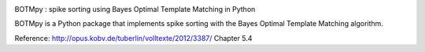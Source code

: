 |travis|
|coveralls|
|waffle|

BOTMpy : spike sorting using Bayes Optimal Template Matching in Python

BOTMpy is a Python package that implements spike sorting with the Bayes Optimal
Template Matching algorithm.

Reference: http://opus.kobv.de/tuberlin/volltexte/2012/3387/ Chapter 5.4


.. |travis| image:: https://travis-ci.org/pmeier82/BOTMpy.png?branch=master
    :target: https://travis-ci.org/pmeier82/BOTMpy

.. |coveralls| image:: https://coveralls.io/repos/pmeier82/BOTMpy/badge.png?branch=master
  :target: https://coveralls.io/r/pmeier82/BOTMpy?branch=master



.. |waffle| image:: https://badge.waffle.io/pmeier82/BOTMpy.png?label=ready&title=Ready
 :target: https://waffle.io/pmeier82/BOTMpy
 :alt: 'Stories in Ready'
